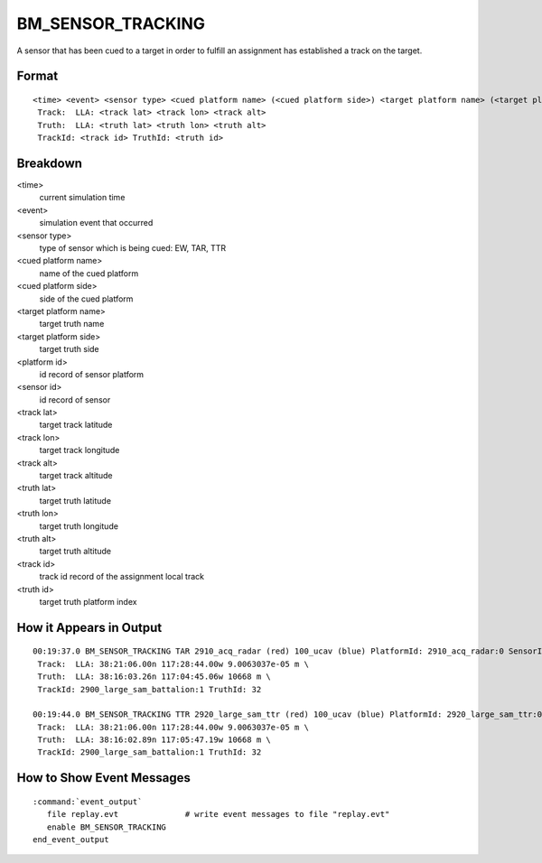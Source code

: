 .. ****************************************************************************
.. CUI//REL TO USA ONLY
..
.. The Advanced Framework for Simulation, Integration, and Modeling (AFSIM)
..
.. The use, dissemination or disclosure of data in this file is subject to
.. limitation or restriction. See accompanying README and LICENSE for details.
.. ****************************************************************************

.. _BM_SENSOR_TRACKING:

BM_SENSOR_TRACKING
------------------

A sensor that has been cued to a target in order to fulfill an assignment has established a track on the target.

Format
======

::

 <time> <event> <sensor type> <cued platform name> (<cued platform side>) <target platform name> (<target platform side>) PlatformId: <platform id> SensorId: <sensor id>
  Track:  LLA: <track lat> <track lon> <track alt>
  Truth:  LLA: <truth lat> <truth lon> <truth alt>
  TrackId: <track id> TruthId: <truth id>

Breakdown
=========

<time>
    current simulation time
<event>
    simulation event that occurred
<sensor type>
    type of sensor which is being cued: EW, TAR, TTR
<cued platform name>
    name of the cued platform
<cued platform side>
    side of the cued platform
<target platform name>
    target truth name
<target platform side>
    target truth side
<platform id>
    id record of sensor platform
<sensor id>
    id record of sensor
<track lat>
    target track latitude
<track lon>
    target track longitude
<track alt>
    target track altitude
<truth lat>
    target truth latitude
<truth lon>
    target truth longitude
<truth alt>
    target truth altitude
<track id>
    track id record of the assignment local track
<truth id>
    target truth platform index

How it Appears in Output
========================

::

 00:19:37.0 BM_SENSOR_TRACKING TAR 2910_acq_radar (red) 100_ucav (blue) PlatformId: 2910_acq_radar:0 SensorId: acq_radar:0  \
  Track:  LLA: 38:21:06.00n 117:28:44.00w 9.0063037e-05 m \
  Truth:  LLA: 38:16:03.26n 117:04:45.06w 10668 m \
  TrackId: 2900_large_sam_battalion:1 TruthId: 32

 00:19:44.0 BM_SENSOR_TRACKING TTR 2920_large_sam_ttr (red) 100_ucav (blue) PlatformId: 2920_large_sam_ttr:0 SensorId: ttr:0  \
  Track:  LLA: 38:21:06.00n 117:28:44.00w 9.0063037e-05 m \
  Truth:  LLA: 38:16:02.89n 117:05:47.19w 10668 m \
  TrackId: 2900_large_sam_battalion:1 TruthId: 32

How to Show Event Messages
==========================

.. parsed-literal::

  :command:`event_output`
     file replay.evt              # write event messages to file "replay.evt"
     enable BM_SENSOR_TRACKING
  end_event_output
